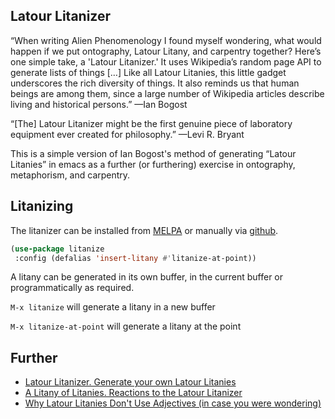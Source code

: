 
** Latour Litanizer

[[https://melpa.org/#/litanize][file:https://melpa.org/packages/litanize-badge.svg]]

“When writing Alien Phenomenology I found myself wondering, what would happen if we put ontography, Latour Litany, and carpentry together? Here’s one simple take, a 'Latour Litanizer.' It uses Wikipedia’s random page API to generate lists of things [...] Like all Latour Litanies, this little gadget underscores the rich diversity of things. It also reminds us that human beings are among them, since a large number of Wikipedia articles describe living and historical persons.”
—Ian Bogost

“[The] Latour Litanizer might be the first genuine piece of laboratory equipment ever created for philosophy.”
—Levi R. Bryant

This is a simple version of Ian Bogost's method of generating “Latour Litanies” in emacs as a further (or furthering) exercise in ontography, metaphorism, and carpentry.

** Litanizing

The litanizer can be installed from [[https://melpa.org/][MELPA]] or manually via [[https://github.com/zzkt/litanizer][github]].

#+BEGIN_SRC emacs-lisp
  (use-package litanize
   :config (defalias 'insert-litany #'litanize-at-point)) 
#+END_SRC

A litany can be generated in its own buffer, in the current buffer or programmatically as required.

~M-x litanize~ will generate a litany in a new buffer

~M-x litanize-at-point~ will generate a litany at the point

** Further 

 - [[http://bogost.com/writing/blog/latour_litanizer/][Latour Litanizer. Generate your own Latour Litanies]]
 - [[http://bogost.com/writing/blog/a_litany_of_litanies/][A Litany of Litanies. Reactions to the Latour Litanizer]]
 - [[http://ecologywithoutnature.blogspot.com/2016/10/why-latour-litanies-dont-use-adjectives.html][Why Latour Litanies Don't Use Adjectives (in case you were wondering)]]  

